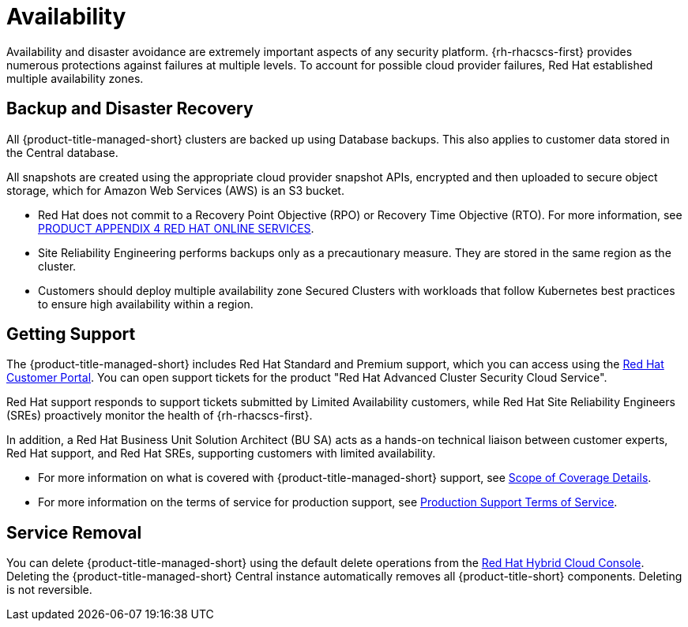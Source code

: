 // Module included in the following assemblies:
//
// * service_description/rhacs-cloud-service-service-description.adoc
:_mod-docs-content-type: CONCEPT
[id="availability_{context}"]
= Availability

Availability and disaster avoidance are extremely important aspects of any security platform. {rh-rhacscs-first} provides numerous protections against failures at multiple levels.
To account for possible cloud provider failures, Red Hat established multiple availability zones.


[id="backup-and-disaster-recovery_{context}"]
== Backup and Disaster Recovery

All {product-title-managed-short} clusters are backed up using Database backups.
This also applies to customer data stored in the Central database.

All snapshots are created using the appropriate cloud provider snapshot APIs, encrypted and then uploaded to secure object storage, which for Amazon Web Services (AWS) is an S3 bucket.

* Red Hat does not commit to a Recovery Point Objective (RPO) or Recovery Time Objective (RTO). For more information, see link:https://www.redhat.com/licenses/Appendix_4_Red_Hat_Online_Services_20221213.pdf[PRODUCT APPENDIX 4 RED HAT ONLINE SERVICES].

* Site Reliability Engineering performs backups only as a precautionary measure. They are stored in the same region as the cluster.

* Customers should deploy multiple availability zone Secured Clusters with workloads that follow Kubernetes best practices to ensure high availability within a region.

[id="getting-support_{context}"]
== Getting Support

The {product-title-managed-short} includes Red Hat Standard and Premium support, which you can access using the link:https://access.redhat.com/support[Red Hat Customer Portal].
You can open support tickets for the product "Red Hat Advanced Cluster Security Cloud Service".

Red Hat support responds to support tickets submitted by Limited Availability customers, while Red Hat Site Reliability Engineers (SREs) proactively monitor the health of {rh-rhacscs-first}.

In addition, a Red Hat Business Unit Solution Architect (BU SA) acts as a hands-on technical liaison between customer experts, Red Hat support, and Red Hat SREs, supporting customers with limited availability.

* For more information on what is covered with {product-title-managed-short} support, see link:https://access.redhat.com/support/offerings/production/scope_moredetail/[Scope of Coverage Details].

* For more information on the terms of service for production support, see link:https://access.redhat.com/support/offerings/production/sla[Production Support Terms of Service].

[id="service-removal_{context}"]
== Service Removal

You can delete {product-title-managed-short} using the default delete operations from the link:https://console.redhat.com/[Red Hat Hybrid Cloud Console].
Deleting the {product-title-managed-short} Central instance automatically removes all {product-title-short} components. Deleting is not reversible.
